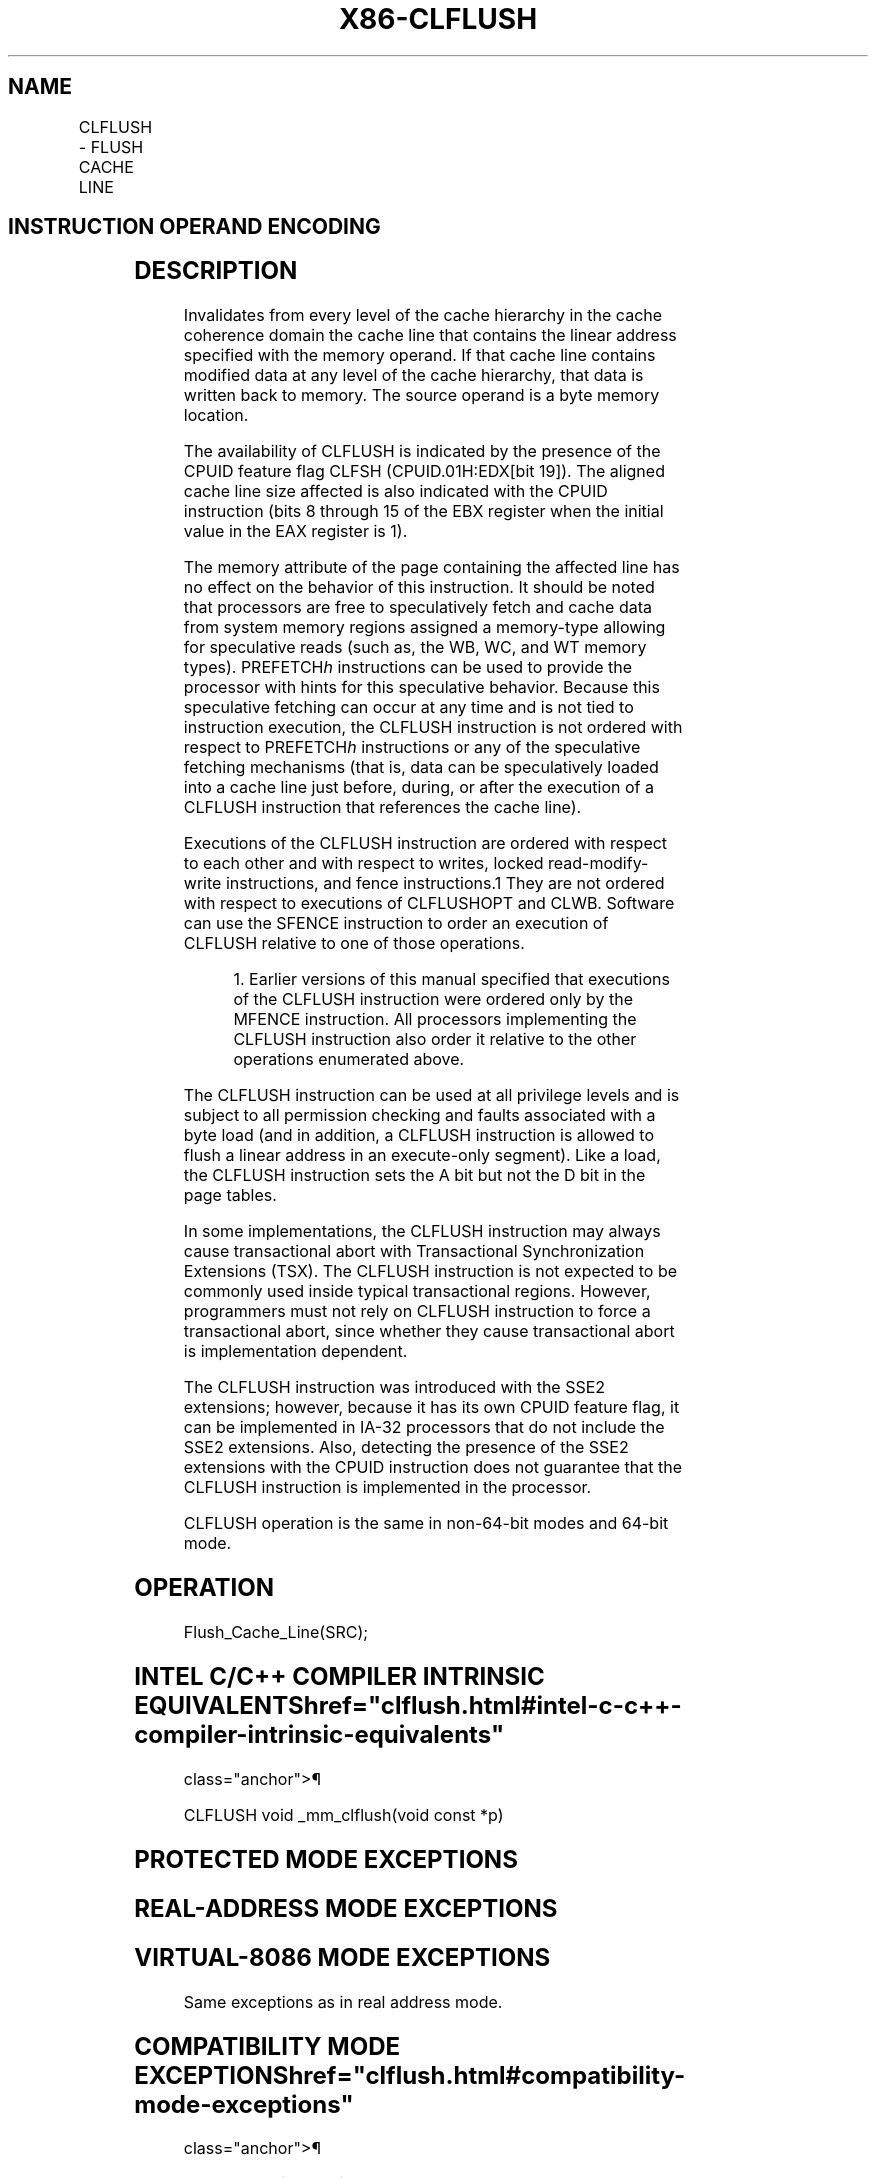 '\" t
.nh
.TH "X86-CLFLUSH" "7" "December 2023" "Intel" "Intel x86-64 ISA Manual"
.SH NAME
CLFLUSH - FLUSH CACHE LINE
.TS
allbox;
l l l l l 
l l l l l .
\fBOpcode / Instruction\fP	\fBOp/En\fP	\fB64-bit Mode\fP	\fBCompat/Leg Mode\fP	\fBDescription\fP
NP 0F AE /7 CLFLUSH \fIm8\fP	M	Valid	Valid	Flushes cache line containing \fIm8\fP\&.
.TE

.SH INSTRUCTION OPERAND ENCODING
.TS
allbox;
l l l l l 
l l l l l .
\fBOp/En\fP	\fBOperand 1\fP	\fBOperand 2\fP	\fBOperand 3\fP	\fBOperand 4\fP
M	ModRM:r/m (w)	N/A	N/A	N/A
.TE

.SH DESCRIPTION
Invalidates from every level of the cache hierarchy in the cache
coherence domain the cache line that contains the linear address
specified with the memory operand. If that cache line contains modified
data at any level of the cache hierarchy, that data is written back to
memory. The source operand is a byte memory location.

.PP
The availability of CLFLUSH is indicated by the presence of the CPUID
feature flag CLFSH (CPUID.01H:EDX[bit 19]). The aligned cache line
size affected is also indicated with the CPUID instruction (bits 8
through 15 of the EBX register when the initial value in the EAX
register is 1).

.PP
The memory attribute of the page containing the affected line has no
effect on the behavior of this instruction. It should be noted that
processors are free to speculatively fetch and cache data from system
memory regions assigned a memory-type allowing for speculative reads
(such as, the WB, WC, and WT memory types). PREFETCH\fIh\fP instructions can
be used to provide the processor with hints for this speculative
behavior. Because this speculative fetching can occur at any time and is
not tied to instruction execution, the CLFLUSH instruction is not
ordered with respect to PREFETCH\fIh\fP instructions or any of the
speculative fetching mechanisms (that is, data can be speculatively
loaded into a cache line just before, during, or after the execution of
a CLFLUSH instruction that references the cache line).

.PP
Executions of the CLFLUSH instruction are ordered with respect to each
other and with respect to writes, locked read-modify-write instructions,
and fence instructions.1 They are not ordered with respect to
executions of CLFLUSHOPT and CLWB. Software can use the SFENCE
instruction to order an execution of CLFLUSH relative to one of those
operations.

.PP
.RS

.PP
1\&. Earlier versions of this manual specified that executions of the
CLFLUSH instruction were ordered only by the MFENCE instruction. All
processors implementing the CLFLUSH instruction also order it relative
to the other operations enumerated above.

.RE

.PP
The CLFLUSH instruction can be used at all privilege levels and is
subject to all permission checking and faults associated with a byte
load (and in addition, a CLFLUSH instruction is allowed to flush a
linear address in an execute-only segment). Like a load, the CLFLUSH
instruction sets the A bit but not the D bit in the page tables.

.PP
In some implementations, the CLFLUSH instruction may always cause
transactional abort with Transactional Synchronization Extensions (TSX).
The CLFLUSH instruction is not expected to be commonly used inside
typical transactional regions. However, programmers must not rely on
CLFLUSH instruction to force a transactional abort, since whether they
cause transactional abort is implementation dependent.

.PP
The CLFLUSH instruction was introduced with the SSE2 extensions;
however, because it has its own CPUID feature flag, it can be
implemented in IA-32 processors that do not include the SSE2 extensions.
Also, detecting the presence of the SSE2 extensions with the CPUID
instruction does not guarantee that the CLFLUSH instruction is
implemented in the processor.

.PP
CLFLUSH operation is the same in non-64-bit modes and 64-bit mode.

.SH OPERATION
.EX
Flush_Cache_Line(SRC);
.EE

.SH INTEL C/C++ COMPILER INTRINSIC EQUIVALENTS  href="clflush.html#intel-c-c++-compiler-intrinsic-equivalents"
class="anchor">¶

.EX
CLFLUSH void _mm_clflush(void const *p)
.EE

.SH PROTECTED MODE EXCEPTIONS
.TS
allbox;
l l 
l l .
\fB\fP	\fB\fP
#GP(0)	T{
For an illegal memory operand effective address in the CS, DS, ES, FS or GS segments.
T}
#SS(0)	T{
For an illegal address in the SS segment.
T}
#PF(fault-code)	For a page fault.
#UD	If CPUID.01H:EDX.CLFSH[bit 19] = 0.
	If the LOCK prefix is used.
.TE

.SH REAL-ADDRESS MODE EXCEPTIONS
.TS
allbox;
l l 
l l .
\fB\fP	\fB\fP
#GP	T{
If any part of the operand lies outside the effective address space from 0 to FFFFH.
T}
#UD	If CPUID.01H:EDX.CLFSH[bit 19] = 0.
	If the LOCK prefix is used.
.TE

.SH VIRTUAL-8086 MODE EXCEPTIONS
Same exceptions as in real address mode.

.TS
allbox;
l l 
l l .
\fB\fP	\fB\fP
#PF(fault-code)	For a page fault.
.TE

.SH COMPATIBILITY MODE EXCEPTIONS  href="clflush.html#compatibility-mode-exceptions"
class="anchor">¶

.PP
Same exceptions as in protected mode.

.SH 64-BIT MODE EXCEPTIONS
.TS
allbox;
l l 
l l .
\fB\fP	\fB\fP
#SS(0)	T{
If a memory address referencing the SS segment is in a non-canonical form.
T}
#GP(0)	T{
If the memory address is in a non-canonical form.
T}
#PF(fault-code)	For a page fault.
#UD	If CPUID.01H:EDX.CLFSH[bit 19] = 0.
	If the LOCK prefix is used.
.TE

.SH COLOPHON
This UNOFFICIAL, mechanically-separated, non-verified reference is
provided for convenience, but it may be
incomplete or
broken in various obvious or non-obvious ways.
Refer to Intel® 64 and IA-32 Architectures Software Developer’s
Manual
\[la]https://software.intel.com/en\-us/download/intel\-64\-and\-ia\-32\-architectures\-sdm\-combined\-volumes\-1\-2a\-2b\-2c\-2d\-3a\-3b\-3c\-3d\-and\-4\[ra]
for anything serious.

.br
This page is generated by scripts; therefore may contain visual or semantical bugs. Please report them (or better, fix them) on https://github.com/MrQubo/x86-manpages.
